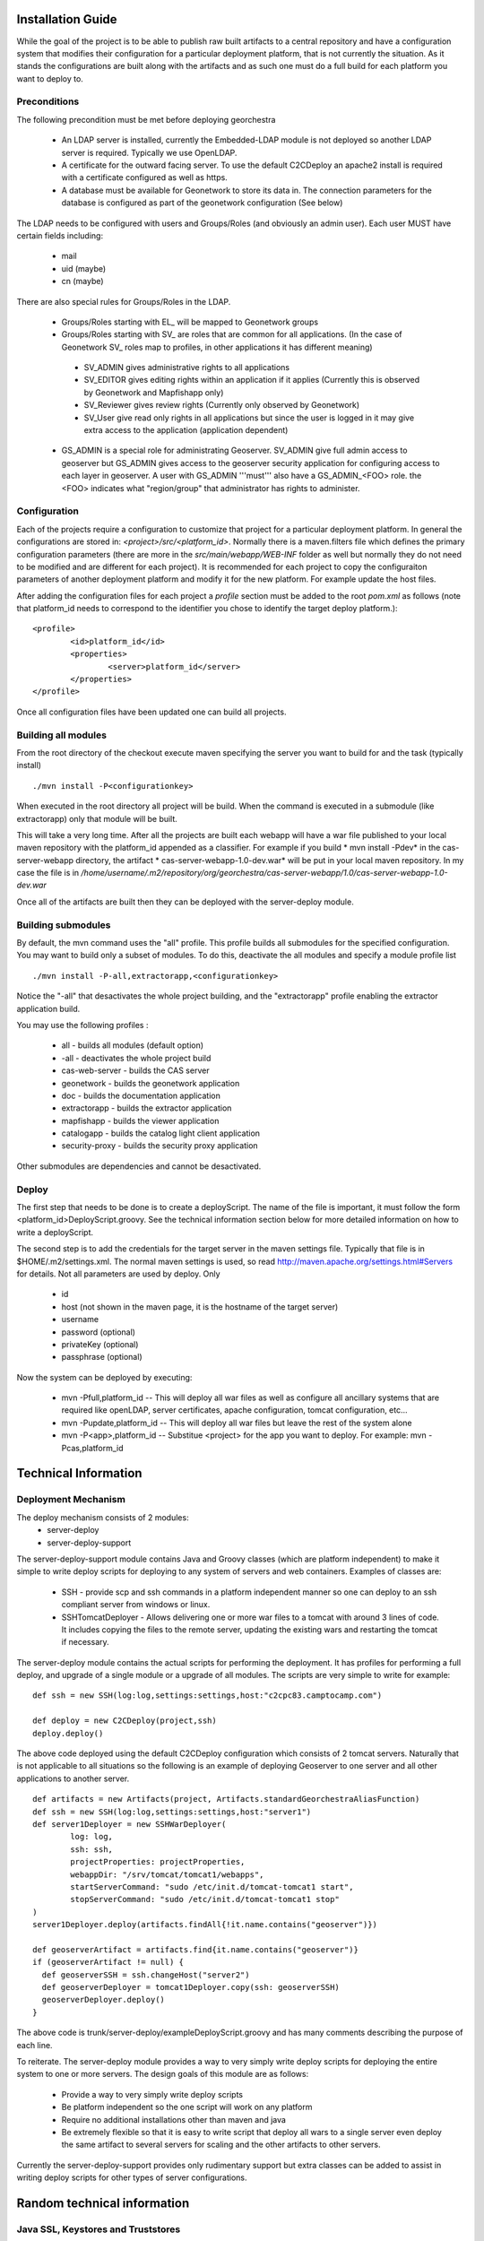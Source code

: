 .. _`georchestra.documentation.installation_en`:

==================
Installation Guide
==================

While the goal of the project is to be able to publish raw built artifacts to a central repository and have a 
configuration system that modifies their configuration for a particular deployment platform, that is not currently 
the situation. As it stands the configurations are built along with the artifacts and as such one must do a full 
build for each platform you want to deploy to.  

Preconditions
=============
The following precondition must be met before deploying georchestra

 * An LDAP server is installed, currently the Embedded-LDAP module is not 
   deployed so another LDAP server is required. Typically we use OpenLDAP. 
 * A certificate for the outward facing server. To use the default C2CDeploy 
   an apache2 install is required with a certificate configured as well as https.
 * A database must be available for Geonetwork to store its data in. The 
   connection parameters for the database is configured as part of the 
   geonetwork configuration (See below)    
   
The LDAP needs to be configured with users and Groups/Roles (and obviously an 
admin user). Each user MUST have certain fields including:
   
  * mail
  * uid (maybe)
  * cn (maybe)
    
There are also special rules for Groups/Roles in the LDAP.

 * Groups/Roles starting with EL\_ will be mapped to Geonetwork groups
 * Groups/Roles starting with SV\_ are roles that are common for all 
   applications. (In the case of Geonetwork SV\_ roles map to profiles, in 
   other applications it has different meaning)
    
  * SV_ADMIN gives administrative rights to all applications
  * SV_EDITOR gives editing rights within an application if it applies (Currently this is observed by Geonetwork and Mapfishapp only)
  * SV_Reviewer gives review rights (Currently only observed by Geonetwork)
  * SV_User give read only rights in all applications but since the user is logged in it may give extra access to the application (application dependent)
      
 * GS_ADMIN is a special role for administrating Geoserver.  SV_ADMIN give 
   full admin access to geoserver but GS_ADMIN gives access to the geoserver 
   security application for configuring access to each layer in geoserver.  
   A user with GS_ADMIN '''must''' also have a GS_ADMIN_<FOO> role. the <FOO> 
   indicates what "region/group" that administrator has rights to administer.


Configuration
=============

Each of the projects require a configuration to customize that project for a 
particular deployment platform. In general the configurations are stored in: 
*<project>/src/<platform_id>*. Normally there is a maven.filters file which 
defines the primary configuration parameters (there are more in the 
*src/main/webapp/WEB-INF* folder as well but normally they do not need to be 
modified and are different for each project). It is recommended for each 
project to copy the configuraiton parameters of another deployment platform and 
modify it for the new platform.  For example update the host files.

After adding the configuration files for each project a *profile* section 
must be added to the root *pom.xml* as follows (note that platform_id needs to 
correspond to the identifier you chose to identify the target deploy platform.):

::
    
	<profile>
		<id>platform_id</id>
		<properties>
			<server>platform_id</server>
		</properties>
	</profile>


Once all configuration files have been updated one can build all projects.  

Building all modules
====================

From the root directory of the checkout execute maven specifying the server you 
want to build for and the task (typically install)

::
    
  ./mvn install -P<configurationkey>


When executed in the root directory all project will be build. When the command 
is executed in a submodule (like extractorapp) only that module will be built.  

This will take a very long time.  After all the projects are built each webapp 
will have a war file published to your local maven repository with the 
platform_id appended as a classifier. For example if you build 
* mvn install -Pdev*  in the cas-server-webapp directory, the artifact 
* cas-server-webapp-1.0-dev.war*  will be put in your local maven repository. 
In my case the file is in */home/username/.m2/repository/org/georchestra/cas-server-webapp/1.0/cas-server-webapp-1.0-dev.war* 

Once all of the artifacts are built then they can be deployed with the 
server-deploy module.


Building submodules
===================

By default, the mvn command uses the "all" profile. This profile builds 
all submodules for the specified configuration. You may want to build
only a subset of modules. To do this, deactivate the all modules and
specify a module profile list 

::

  ./mvn install -P-all,extractorapp,<configurationkey>

Notice the "-all" that desactivates the whole project building,
and the "extractorapp" profile enabling the extractor application
build.

You may use the following profiles :

 * all - builds all modules (default option)
 * -all - deactivates the whole project build
 * cas-web-server - builds the CAS server
 * geonetwork - builds the geonetwork application
 * doc - builds the documentation application
 * extractorapp - builds the extractor application
 * mapfishapp - builds the viewer application
 * catalogapp - builds the catalog light client application
 * security-proxy - builds the security proxy application

Other submodules are dependencies and cannot be desactivated.



Deploy
======

The first step that needs to be done is to create a deployScript. The name of 
the file is important, it must follow the form <platform_id>DeployScript.groovy. 
See the technical information section below for more detailed information on how 
to write a deployScript.

The second step is to add the credentials for the target server in the maven settings 
file.  Typically that file is in $HOME/.m2/settings.xml.  The normal maven settings
is used, so read http://maven.apache.org/settings.html#Servers for details.  Not all
parameters are used by deploy.  Only 
 * id
 * host (not shown in the maven page, it is the hostname of the target server)
 * username 
 * password (optional)
 * privateKey (optional)
 * passphrase (optional)

Now the system can be deployed by executing:

  * mvn -Pfull,platform_id  -- This will deploy all war files as well as 
    configure all ancillary systems that are required like openLDAP, server 
    certificates, apache configuration, tomcat configuration, etc...
  * mvn -Pupdate,platform_id  -- This will deploy all war files but leave the 
    rest of the system alone
  * mvn -P<app>,platform_id  -- Substitue <project> for the app you want to 
    deploy.  For example: mvn -Pcas,platform_id


=====================
Technical Information
=====================

Deployment Mechanism
====================

The deploy mechanism consists of 2 modules:
 * server-deploy
 * server-deploy-support

The server-deploy-support module contains Java and Groovy classes (which are 
platform independent) to make it simple to write deploy scripts for deploying to 
any system of servers and web containers.  Examples of classes are:

 * SSH - provide scp and ssh commands in a platform independent manner so one 
   can deploy to an ssh compliant server from windows or linux.
 * SSHTomcatDeployer - Allows delivering one or more war files to a tomcat with 
   around 3 lines of code.  It includes copying the files to the remote server, 
   updating the existing wars and restarting the tomcat if necessary.

The server-deploy module contains the actual scripts for performing the 
deployment.  It has profiles for performing a full deploy, and upgrade of a 
single module or a upgrade of all modules.  The scripts are very simple to write 
for example:

::
    
  def ssh = new SSH(log:log,settings:settings,host:"c2cpc83.camptocamp.com")

  def deploy = new C2CDeploy(project,ssh)
  deploy.deploy()

The above code deployed using the default C2CDeploy configuration which 
consists of 2 tomcat servers.  Naturally that is not applicable to all situations 
so the following is an example of deploying Geoserver to one server and all 
other applications to another server.  

::
    
	def artifacts = new Artifacts(project, Artifacts.standardGeorchestraAliasFunction)
	def ssh = new SSH(log:log,settings:settings,host:"server1")
	def server1Deployer = new SSHWarDeployer(
	        log: log,
	        ssh: ssh,
	        projectProperties: projectProperties,
	        webappDir: "/srv/tomcat/tomcat1/webapps",
	        startServerCommand: "sudo /etc/init.d/tomcat-tomcat1 start",
	        stopServerCommand: "sudo /etc/init.d/tomcat-tomcat1 stop"
	)
	server1Deployer.deploy(artifacts.findAll{!it.name.contains("geoserver")})

	def geoserverArtifact = artifacts.find{it.name.contains("geoserver")}
	if (geoserverArtifact != null) {
	  def geoserverSSH = ssh.changeHost("server2")
	  def geoserverDeployer = tomcat1Deployer.copy(ssh: geoserverSSH)
	  geoserverDeployer.deploy()
	}

The above code is trunk/server-deploy/exampleDeployScript.groovy and has many 
comments describing the purpose of each line.

To reiterate.  The server-deploy module provides a way to very simply write 
deploy scripts for deploying the entire system to one or more servers. The design 
goals of this module are as follows:

 * Provide a way to very simply write deploy scripts
 * Be platform independent so the one script will work on any platform
 * Require no additional installations other than maven and java
 * Be extremely flexible so that it is easy to write script that deploy all wars 
   to a single server even deploy the same artifact to several servers for 
   scaling and the other artifacts to other servers.

Currently the server-deploy-support provides only rudimentary support but extra 
classes can be added to assist in writing deploy scripts for other types of 
server configurations.

============================
Random technical information
============================

Java SSL, Keystores and Truststores
===================================

A Keystore stores a servers certificates and credentials and is used when a 
server wants to authenticate with another server.  If you want a tomcat (for 
example) to have a certificate you need to create a Keystore and put the certificate 
into that Keystore.  Often the certificates are in DEM format so you can use a 
script like: https://github.com/jesseeichar/jvm-security-scripts/blob/master/ImportDem.java 
or https://github.com/jesseeichar/jvm-security-scripts/blob/master/ImportDem.scala 
to convert the DEM and install it into a Keystore.  Naturally you need a Keystore 
before you can install anything into one so you can create one using the: 
https://github.com/jesseeichar/jvm-security-scripts/blob/master/create_empty_Keystore 
script that (obviously) creates an empty Keystore.

That is all good, but for 2 servers to connect one server needs a certificate 
and the other server needs to trust that certificate.  That is where Truststores 
come in.  By default the JVM ships with a Truststore with the major certificate 
vendors so if your certificate was created by one of them then you are good. If 
not then you need to create a custom Truststore.  You start out with an empty 
Keystore (see above script for creating that) then you can import a servers 
certificate into that Keystore using one of the scripts: 
https://github.com/jesseeichar/jvm-security-scripts/blob/master/InstallCert.java 
or https://github.com/jesseeichar/jvm-security-scripts/blob/master/InstallCert.scala. 
The scripts essentially query the target server for its certificate
then install that certificate into the Truststore.  

One major gotcha is that the certificate and hostname are tied together so if 
the server has multiple aliases you need to choose the one you will use.

